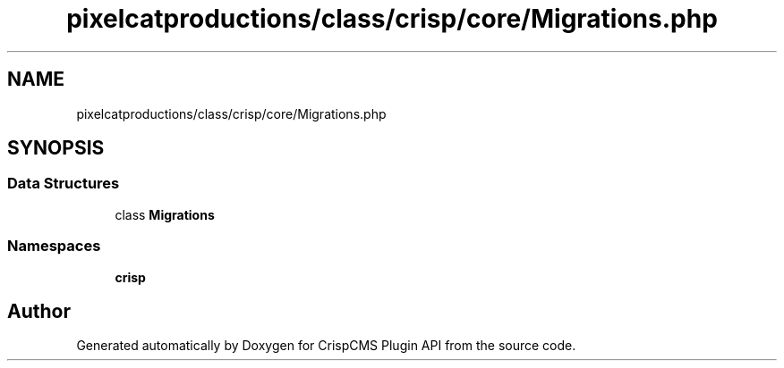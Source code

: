.TH "pixelcatproductions/class/crisp/core/Migrations.php" 3 "Mon Dec 28 2020" "CrispCMS Plugin API" \" -*- nroff -*-
.ad l
.nh
.SH NAME
pixelcatproductions/class/crisp/core/Migrations.php
.SH SYNOPSIS
.br
.PP
.SS "Data Structures"

.in +1c
.ti -1c
.RI "class \fBMigrations\fP"
.br
.in -1c
.SS "Namespaces"

.in +1c
.ti -1c
.RI " \fBcrisp\\core\fP"
.br
.in -1c
.SH "Author"
.PP 
Generated automatically by Doxygen for CrispCMS Plugin API from the source code\&.
